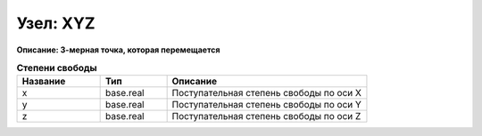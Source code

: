 Узел: XYZ
=============

**Описание: 3-мерная точка, которая
перемещается**


.. csv-table:: **Степени свободы**
   :header: "Название", "Тип", "Описание"
   :widths: 25, 20, 60

   "x", "base.real", "Поступательная степень свободы по оси X"
   "y", "base.real", "Поступательная степень свободы по оси Y"
   "z", "base.real", "Поступательная степень свободы по оси Z"
